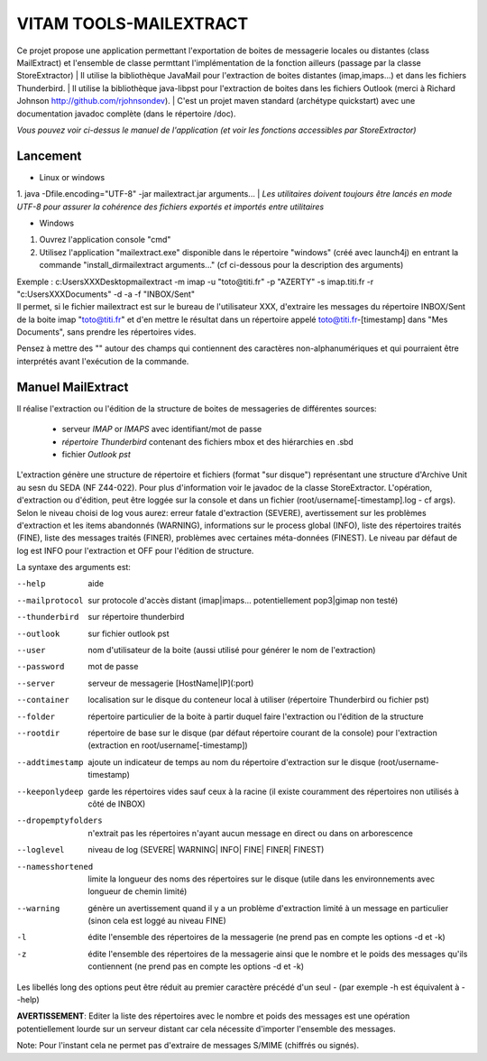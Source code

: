 VITAM TOOLS-MAILEXTRACT
=======================

Ce projet propose une application permettant l'exportation de boites de messagerie locales ou distantes (class MailExtract) et l'ensemble de classe permttant l'implémentation de la fonction ailleurs (passage par la classe StoreExtractor)
| Il utilise la bibliothèque JavaMail pour l'extraction de boites distantes (imap,imaps...) et dans les fichiers Thunderbird.  
| Il utilise la bibliothèque java-libpst pour l'extraction de boites dans les fichiers Outlook (merci à Richard Johnson http://github.com/rjohnsondev).  
| C'est un projet maven standard (archétype quickstart) avec une documentation javadoc complète (dans le répertoire /doc).  

*Vous pouvez voir ci-dessus le manuel de l'application (et voir les fonctions accessibles par StoreExtractor)*

Lancement
---------

* Linux or windows

1. java -Dfile.encoding="UTF-8" -jar mailextract.jar arguments...
| *Les utilitaires doivent toujours être lancés en mode UTF-8 pour assurer la cohérence des fichiers exportés et importés entre utilitaires*  

* Windows

1. Ouvrez l'application console "cmd"
2. Utilisez l'application "mailextract.exe" disponible dans le répertoire "windows" (créé avec launch4j) en entrant la commande "install_dir\mailextract arguments..." (cf ci-dessous pour la description des arguments)

| Exemple : c:\Users\XXX\Desktop\mailextract -m imap -u "toto@titi.fr" -p "AZERTY" -s imap.titi.fr -r "c:\Users\XXX\Documents" -d -a -f "INBOX/Sent"  
| Il permet, si le fichier mailextract est sur le bureau de l'utilisateur XXX, d'extraire les messages du répertoire INBOX/Sent de la boite imap "toto@titi.fr" et d'en mettre le résultat dans un répertoire appelé toto@titi.fr-[timestamp] dans "Mes Documents", sans prendre les répertoires vides.  

Pensez à mettre des "" autour des champs qui contiennent des caractères non-alphanumériques et qui pourraient être interprétés avant l'exécution de la commande.

Manuel MailExtract
------------------

Il réalise l'extraction ou l'édition de la structure de boites de messageries de différentes sources:

  * serveur *IMAP* or *IMAPS* avec identifiant/mot de passe
  * *répertoire Thunderbird* contenant des fichiers mbox et des hiérarchies en .sbd
  * fichier *Outlook pst*

L'extraction génère une structure de répertoire et fichiers (format "sur disque") représentant une structure d'Archive Unit au sesn du SEDA (NF Z44-022). Pour plus d'information voir le javadoc de la classe StoreExtractor.
L'opération, d'extraction ou d'édition, peut être loggée sur la console et dans un fichier (root/username[-timestamp].log - cf args).
Selon le niveau choisi de log vous aurez: erreur fatale d'extraction (SEVERE), avertissement sur les problèmes d'extraction et les items abandonnés (WARNING), informations sur le process global (INFO), liste des répertoires traités (FINE), liste des messages traités (FINER), problèmes avec certaines méta-données (FINEST).
Le niveau par défaut de log est INFO pour l'extraction et OFF pour l'édition de structure.

La syntaxe des arguments est:

--help              aide
--mailprotocol      sur protocole d'accès distant (imap\|imaps... potentiellement pop3\|gimap non testé)
--thunderbird       sur répertoire thunderbird
--outlook           sur fichier outlook pst
--user              nom d'utilisateur de la boite (aussi utilisé pour générer le nom de l'extraction)
--password          mot de passe
--server            serveur de messagerie [HostName|IP](:port)
--container         localisation sur le disque du conteneur local à utiliser (répertoire Thunderbird ou fichier pst)
--folder            répertoire particulier de la boite à partir duquel faire l'extraction ou l'édition de la structure
--rootdir           répertoire de base sur le disque (par défaut répertoire courant de la console) pour l'extraction (extraction en root/username[-timestamp])
--addtimestamp      ajoute un indicateur de temps au nom du répertoire d'extraction sur le disque (root/username-timestamp)
--keeponlydeep      garde les répertoires vides sauf ceux à la racine (il existe couramment des répertoires non utilisés à côté de INBOX)
--dropemptyfolders  n'extrait pas les répertoires n'ayant aucun message en direct ou dans on arborescence
--loglevel          niveau de log (SEVERE| WARNING| INFO| FINE| FINER| FINEST)
--namesshortened    limite la longueur des noms des répertoires sur le disque (utile dans les environnements avec longueur de chemin limité)
--warning           génère un avertissement quand il y a un problème d'extraction limité à un message en particulier (sinon cela est loggé au niveau FINE)
-l                  édite l'ensemble des répertoires de la messagerie (ne prend pas en compte les options -d et -k)
-z                  édite l'ensemble des répertoires de la messagerie ainsi que le nombre et le poids des messages qu'ils contiennent (ne prend pas en compte les options -d et -k)

Les libellés long des options peut être réduit au premier caractère précédé d'un seul - (par exemple -h est équivalent à --help)

**AVERTISSEMENT**: Editer la liste des répertoires avec le nombre et poids des messages est une opération potentiellement lourde sur un serveur distant car cela nécessite d'importer l'ensemble des messages.

Note: Pour l'instant cela ne permet pas d'extraire de messages S/MIME (chiffrés ou signés).
